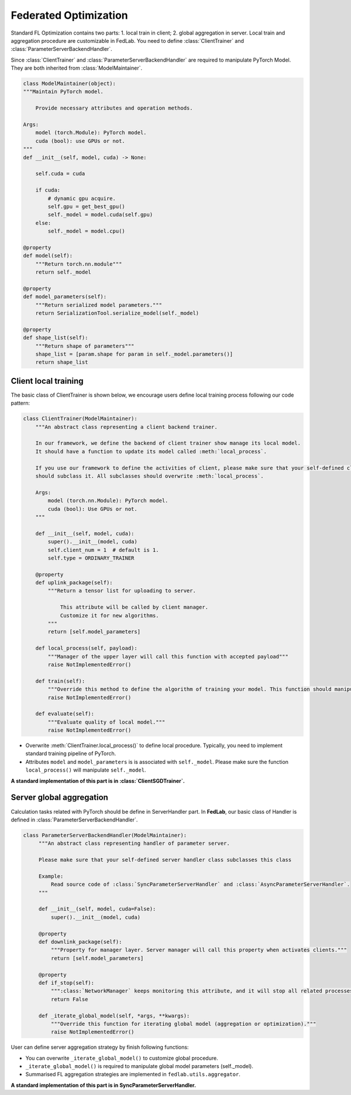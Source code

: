 .. _federated-optimization:

**********************
Federated Optimization
**********************

Standard FL Optimization contains two parts: 1. local train in client; 2. global aggregation in server.  Local train and aggregation procedure are customizable in FedLab. You need to define :class:`ClientTrainer` and :class:`ParameterServerBackendHandler`.

Since :class:`ClientTrainer` and :class:`ParameterServerBackendHandler` are required to manipulate PyTorch Model. They are both inherited from :class:`ModelMaintainer`.

.. code-block:: python

    class ModelMaintainer(object):
    """Maintain PyTorch model.

        Provide necessary attributes and operation methods.

    Args:
        model (torch.Module): PyTorch model.
        cuda (bool): use GPUs or not.
    """
    def __init__(self, model, cuda) -> None:
        
        self.cuda = cuda

        if cuda:
            # dynamic gpu acquire. 
            self.gpu = get_best_gpu()
            self._model = model.cuda(self.gpu)
        else:
            self._model = model.cpu()

    @property
    def model(self):
        """Return torch.nn.module"""
        return self._model

    @property
    def model_parameters(self):
        """Return serialized model parameters."""
        return SerializationTool.serialize_model(self._model)

    @property
    def shape_list(self):
        """Return shape of parameters"""
        shape_list = [param.shape for param in self._model.parameters()]
        return shape_list

Client local training
=======================

The basic class of ClientTrainer is shown below, we encourage users define local training process following our code pattern:

.. code-block:: python

    class ClientTrainer(ModelMaintainer):
        """An abstract class representing a client backend trainer.

        In our framework, we define the backend of client trainer show manage its local model.
        It should have a function to update its model called :meth:`local_process`.

        If you use our framework to define the activities of client, please make sure that your self-defined class
        should subclass it. All subclasses should overwrite :meth:`local_process`.

        Args:
            model (torch.nn.Module): PyTorch model.
            cuda (bool): Use GPUs or not.
        """

        def __init__(self, model, cuda):
            super().__init__(model, cuda)
            self.client_num = 1  # default is 1.
            self.type = ORDINARY_TRAINER

        @property
        def uplink_package(self):
            """Return a tensor list for uploading to server.

                This attribute will be called by client manager.
                Customize it for new algorithms.
            """
            return [self.model_parameters]

        def local_process(self, payload):
            """Manager of the upper layer will call this function with accepted payload"""
            raise NotImplementedError()
            
        def train(self):
            """Override this method to define the algorithm of training your model. This function should manipulate :attr:`self._model`"""
            raise NotImplementedError()

        def evaluate(self):
            """Evaluate quality of local model."""
            raise NotImplementedError()


- Overwrite :meth:`ClientTrainer.local_process()` to define local procedure. Typically, you need to implement standard training pipeline of PyTorch.
- Attributes ``model`` and ``model_parameters`` is is associated with ``self._model``. Please make sure the function ``local_process()`` will manipulate ``self._model``.

**A standard implementation of this part is in :class:`ClientSGDTrainer`.**

Server global aggregation
==========================

Calculation tasks related with PyTorch should be define in ServerHandler part. In **FedLab**, our basic class of Handler is defined in :class:`ParameterServerBackendHandler`.

.. code-block:: python

   class ParameterServerBackendHandler(ModelMaintainer):
        """An abstract class representing handler of parameter server.

        Please make sure that your self-defined server handler class subclasses this class

        Example:
            Read source code of :class:`SyncParameterServerHandler` and :class:`AsyncParameterServerHandler`.
        """

        def __init__(self, model, cuda=False):
            super().__init__(model, cuda)

        @property
        def downlink_package(self):
            """Property for manager layer. Server manager will call this property when activates clients."""
            return [self.model_parameters]

        @property
        def if_stop(self):
            """:class:`NetworkManager` keeps monitoring this attribute, and it will stop all related processes and threads when ``True`` returned."""
            return False

        def _iterate_global_model(self, *args, **kwargs):
            """Override this function for iterating global model (aggregation or optimization)."""
            raise NotImplementedError()

User can define server aggregation strategy by finish following functions:

- You can overwrite ``_iterate_global_model()`` to customize global procedure.

- ``_iterate_global_model()`` is required to manipulate global model parameters (self._model).

- Summarised FL aggregation strategies are implemented in ``fedlab.utils.aggregator``.

**A standard implementation of this part is in SyncParameterServerHandler.**

